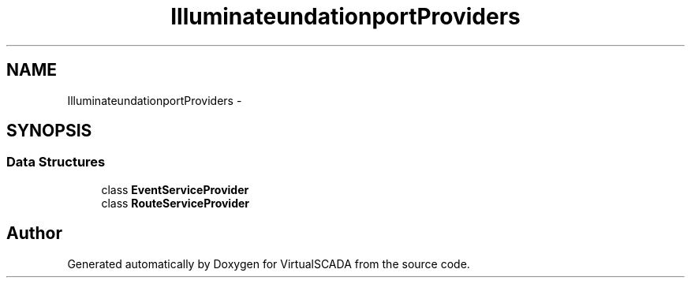 .TH "Illuminate\Foundation\Support\Providers" 3 "Tue Apr 14 2015" "Version 1.0" "VirtualSCADA" \" -*- nroff -*-
.ad l
.nh
.SH NAME
Illuminate\Foundation\Support\Providers \- 
.SH SYNOPSIS
.br
.PP
.SS "Data Structures"

.in +1c
.ti -1c
.RI "class \fBEventServiceProvider\fP"
.br
.ti -1c
.RI "class \fBRouteServiceProvider\fP"
.br
.in -1c
.SH "Author"
.PP 
Generated automatically by Doxygen for VirtualSCADA from the source code\&.

